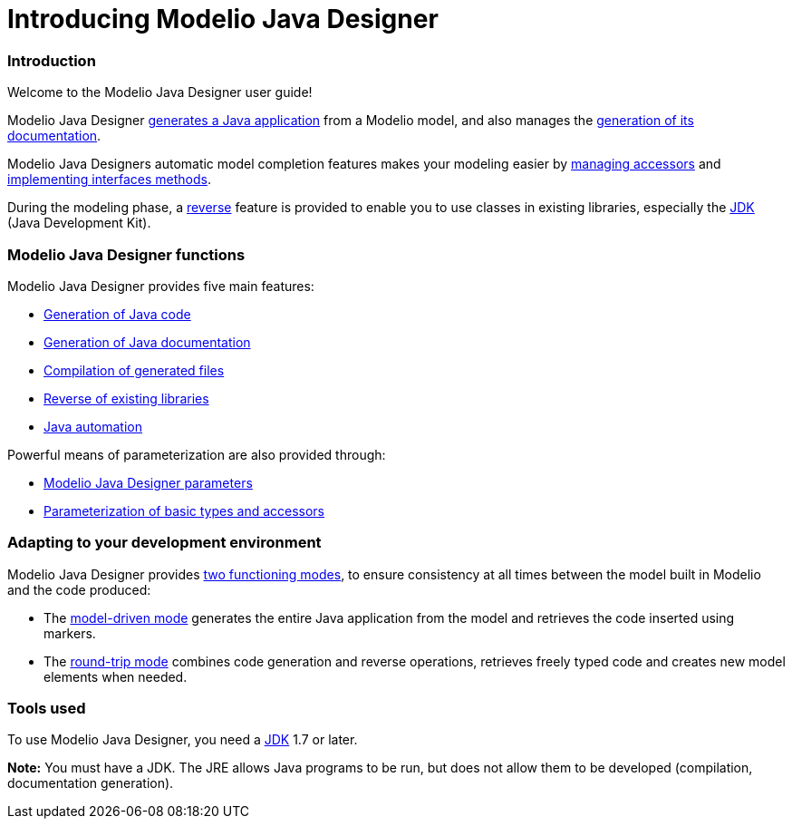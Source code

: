 // Disable all captions for figures.
:!figure-caption:

// Hightlight code source and add the line number
:source-highlighter: coderay
:coderay-linenums-mode: table

[[Introducing-Modelio-Java-Designer]]

[[introducing-modelio-java-designer]]
= Introducing Modelio Java Designer

[[Introduction]]

[[introduction]]
=== Introduction

Welcome to the Modelio Java Designer user guide!

Modelio Java Designer <<Javadesigner-_javadeveloper_generating_java_code_overview.adoc#,generates a Java application>> from a Modelio model, and also manages the <<Javadesigner-_javadeveloper_java_doc_generation_overview.adoc#,generation of its documentation>>.

Modelio Java Designers automatic model completion features makes your modeling easier by <<Javadesigner-_javadeveloper_java_automation_access_methods.adoc#,managing accessors>> and <<Javadesigner-_javadeveloper_java_automation_interfaces.adoc#,implementing interfaces methods>>.

During the modeling phase, a <<Javadesigner-_javadeveloper_java_reverse_overview_reverse.adoc#,reverse>> feature is provided to enable you to use classes in existing libraries, especially the <<Javadesigner-_javadeveloper_intro_gloss.adoc#,JDK>> (Java Development Kit).

[[Modelio-Java-Designer-functions]]

[[modelio-java-designer-functions]]
=== Modelio Java Designer functions

Modelio Java Designer provides five main features:

* <<Javadesigner-_javadeveloper_generating_java_code_overview.adoc#,Generation of Java code>>
* <<Javadesigner-_javadeveloper_java_doc_generation_overview.adoc#,Generation of Java documentation>>
* <<Javadesigner-_javadeveloper_ant_generation_gen_build_ant_file.adoc#,Compilation of generated files>>
* <<Javadesigner-_javadeveloper_java_reverse_overview_reverse.adoc#,Reverse of existing libraries>>
* <<Javadesigner-_javadeveloper_java_automation_access_methods.adoc#,Java automation>>

Powerful means of parameterization are also provided through:

* <<Javadesigner-_javadeveloper_customizing_java_generation_parameters.adoc#,Modelio Java Designer parameters>>
* <<Javadesigner-_javadeveloper_customizing_java_generation_overview.adoc#,Parameterization of basic types and accessors>>

[[Adapting-to-your-development-environment]]

[[adapting-to-your-development-environment]]
=== Adapting to your development environment

Modelio Java Designer provides <<Javadesigner-_javadeveloper_choose_functional_mode_java_functioning_modes.adoc#,two functioning modes>>, to ensure consistency at all times between the model built in Modelio and the code produced:

* The <<Javadesigner-_javadeveloper_choose_functional_mode_model_driven_mode.adoc#,model-driven mode>> generates the entire Java application from the model and retrieves the code inserted using markers.
* The <<Javadesigner-_javadeveloper_choose_functional_mode_round_trip_mode.adoc#,round-trip mode>> combines code generation and reverse operations, retrieves freely typed code and creates new model elements when needed.

[[Tools-used]]

[[tools-used]]
=== Tools used

To use Modelio Java Designer, you need a <<Javadesigner-_javadeveloper_intro_gloss.adoc#,JDK>> 1.7 or later.

*Note:* You must have a JDK. The JRE allows Java programs to be run, but does not allow them to be developed (compilation, documentation generation).

[[footer]]
